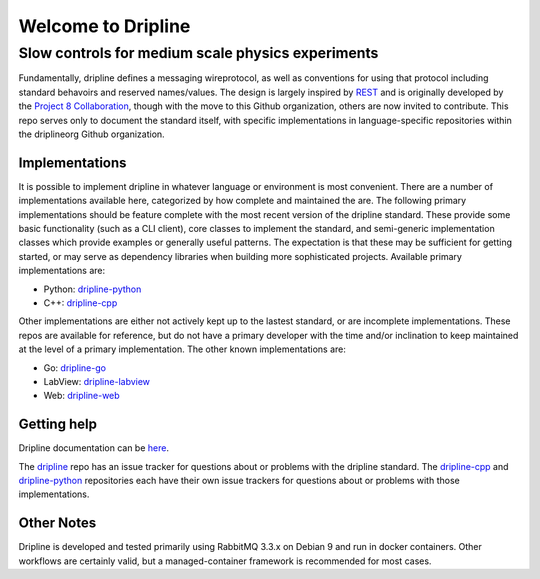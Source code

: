 Welcome to Dripline
===================

Slow controls for medium scale physics experiments
--------------------------------------------------

Fundamentally, dripline defines a messaging wireprotocol, as well as conventions for using that protocol including standard behavoirs and reserved names/values.
The design is largely inspired by `REST <https://ics.uci.edu/~fielding/pubs/dissertation/rest_arch_style.htm>`_ and is originally developed by the `Project 8 Collaboration <https://www.project8.org>`_, though with the move to this Github organization, others are now invited to contribute.
This repo serves only to document the standard itself, with specific implementations in language-specific repositories within the driplineorg Github organization.


Implementations
+++++++++++++++

It is possible to implement dripline in whatever language or environment is most convenient.
There are a number of implementations available here, categorized by how complete and maintained the are.
The following primary implementations should be feature complete with the most recent version of the dripline standard.
These provide some basic functionality (such as a CLI client), core classes to implement the standard, and semi-generic implementation classes which provide examples or generally useful patterns.
The expectation is that these may be sufficient for getting started, or may serve as dependency libraries when building more sophisticated projects.
Available primary implementations are:

* Python: `dripline-python <https://github.com/driplineorg/dripline-python>`_
* C++: `dripline-cpp <https://github.com/driplineorg/dripline-cpp>`_

Other implementations are either not actively kept up to the lastest standard, or are incomplete implementations.
These repos are available for reference, but do not have a primary developer with the time and/or inclination to keep maintained at the level of a primary implementation.
The other known implementations are:

* Go: `dripline-go <https://github.com/project8/dripline-go>`_
* LabView: `dripline-labview <https://github.com/project8/dripline-labview>`_
* Web: `dripline-web <https://github.com/project8/dripline-web>`_


Getting help
++++++++++++

Dripline documentation can be `here <https://driplineorg.github.io>`_.

The `dripline <https://github.com/driplineorg/dripline>`_ repo has an issue tracker for questions about or problems with the dripline standard.  The `dripline-cpp <https://github.com/driplineorg/dripline-cpp>`_ and `dripline-python <https://github.com/driplineorg/dripline-python>`_ repositories each have their own issue trackers for questions about or problems with those implementations.


Other Notes
+++++++++++
Dripline is developed and tested primarily using RabbitMQ 3.3.x on Debian 9 and run in docker containers.
Other workflows are certainly valid, but a managed-container framework is recommended for most cases.
